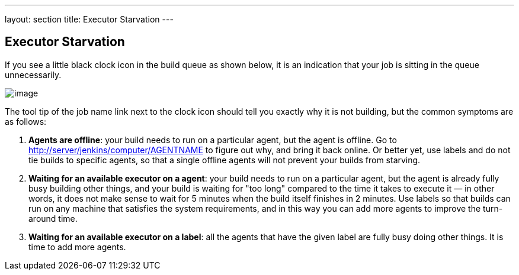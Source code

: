 ---
layout: section
title: Executor Starvation
---

== Executor Starvation

If you see a little black clock icon in the build queue as shown below,
it is an indication that your job is sitting in the queue unnecessarily.

image:../../../images/using/starvation.png[image,title="Starvation"]

The tool tip of the job name link next to the clock icon should tell you
exactly why it is not building, but the common symptoms are as follows:

1.  **Agents are offline**: your build needs to run on a particular
    agent, but the agent is offline. Go to
    <http://server/jenkins/computer/AGENTNAME> to figure out why, and
    bring it back online. Or better yet, use labels and do not tie
    builds to specific agents, so that a single offline agents will not
    prevent your builds from starving.
2.  **Waiting for an available executor on a agent**: your build needs
    to run on a particular agent, but the agent is already fully busy
    building other things, and your build is waiting for "too long"
    compared to the time it takes to execute it — in other words, it
    does not make sense to wait for 5 minutes when the build itself
    finishes in 2 minutes. Use labels so that builds can run on any
    machine that satisfies the system requirements, and in this way you
    can add more agents to improve the turn-around time.
3.  **Waiting for an available executor on a label**: all the agents
    that have the given label are fully busy doing other things. It is
    time to add more agents.
